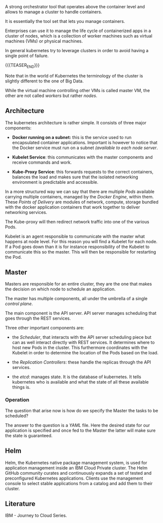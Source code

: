 #+BEGIN_COMMENT
.. title: Kubernetes
.. slug: Kubernetes
.. date: 2019-09-06 18:21:43 UTC+02:00
.. tags: IT Architecture
.. category: 
.. link: 
.. description: 
.. type: text

#+END_COMMENT

#+BEGIN_HTML
<br>
<br>
#+END_HTML

A strong orchestrator tool that operates above the container level and
allows to manage a cluster to handle containers.

It is essentially the tool set that lets you manage containers.

Enterprises can use it to manage the life cycle of containerized apps
in a cluster of nodes, which is a collection of worker machines such
as virtual machines (VMs) or physical machines.

In general kubernetes try to leverage clusters in order to avoid
having a single point of failure.

{{{TEASER_END}}}

Note that in the world of Kubernetes the terminology of the cluster is
slightly different to the one of Big Data.

While the virtual machine controlling other VMs is called master VM,
the other are not called /workers/ but rather /nodes/.


** Architecture 

The kubernetes architecture is rather simple. It consists of three major components:

- *Docker running on a subnet:* this is the service used to run
  encapsulated container applications. Important is however to notice
  that the Docker service must run on a subnet /(available to each
  node server/.

- *Kubelet Service*: this communicates with the master components and
  receive commands and work.

- *Kube-Proxy Service*: this forwards requests to the correct containers,
  balances the load and makes sure that the isolated networking
  environment is predictable and accessible.

In a more structured way we can say that there are multiple /Pods/
available carrying multiple containers, managed by the /Docker
Engine/, within them. These /Points of Delivery/ are modules of
network, compute, storage bundled with the docker application
containers that work together to deliver networking services.

The Kube-proxy will then redirect network traffic into one of the
various Pods.

Kubelet is an agent responsible to communicate with the master what
happens at node level. For this reason you will find a Kubelet for each
node. If a Pod goes down than it is for instance responsibility of the
Kubelet to communicate this so the master. This will then be
responsible for restarting the Pod.


** Master

 Masters are responsible for an entire cluster, they are the one that
 makes the decision on which node to schedule an application.

 The master has multiple components, all under the umbrella of a single
 /control plane/.

 The main component is the API server. API server manages scheduling
 that goes through the REST services. 

 Three other important components are:

 - the /Scheduler/, that interacts with the API server scheduling
   piece but can as well interact directly with REST services. It
   determines where to host new Pods in the cluster. This furthermore
   coordinates with the Kubelet in order to determine the location of
   the Pods based on the load.

 - the /Replication Controllers/: these handle the replicas through the
   API services.

 - the /etcd/: manages state. It is the database of kubernetes. It
   tells kubernetes who is available and what the state of all these
   available things is.


*** Operation

The question that arise now is how do we specify the Master the tasks to be scheduled?

The answer to the question is a /YAML/ file. Here the desired state
for our application is specified and once fed to the Master the latter
will make sure the state is guaranteed.


** Helm

Helm, the Kubernetes native package management system, is used for
application management inside an IBM Cloud Private cluster. The Helm
GitHub community curates and continuously expands a set of tested and
preconfigured Kubernetes applications. Clients use the management
console to select stable applications from a catalog and add them to
their cluster.


** Literature

IBM - Journey to Cloud Series.
